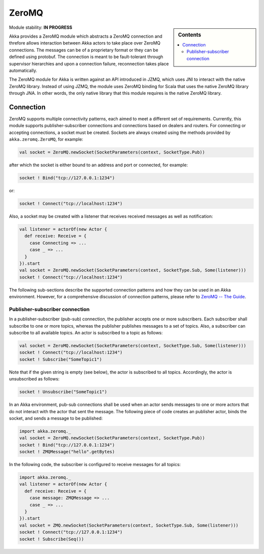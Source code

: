 
.. _zeromq-module:

ZeroMQ
======

.. sidebar:: Contents

   .. contents:: :local:

Module stability: **IN PROGRESS**

Akka provides a ZeroMQ module which abstracts a ZeroMQ connection and threfore allows interaction between Akka actors to take place over ZeroMQ connections. The messages can be of a proprietary format or they can be defined using protobuf. The connection is meant to be fault-tolerant through supervisor hierarchies and upon a connection failure, reconnection takes place automatically.

The ZeroMQ module for Akka is written against an API introduced in JZMQ, which uses JNI to interact with the native ZeroMQ library. Instead of using JZMQ, the module uses ZeroMQ binding for Scala that uses the native ZeroMQ library through JNA. In other words, the only native library that this module requires is the native ZeroMQ library. 

Connection
----------

ZeroMQ supports multiple connectivity patterns, each aimed to meet a different set of requirements. Currently, this module supports publisher-subscriber connections and connections based on dealers and routers. For connecting or accepting connections, a socket must be created. Sockets are always created using the methods provided by ``akka.zeromq.ZeroMQ``, for example:

.. code-block:: scala

  val socket = ZeroMQ.newSocket(SocketParameters(context, SocketType.Pub))

after which the socket is either bound to an address and port or connected, for example:

.. code-block:: scala
  
  socket ! Bind("tcp://127.0.0.1:1234")

or:

.. code-block:: scala

  socket ! Connect("tcp://localhost:1234")

Also, a socket may be created with a listener that receives received messages as well as notification:

.. code-block:: scala

  val listener = actorOf(new Actor {
    def receive: Receive = {
      case Connecting => ...
      case _ => ...
    }
  }).start
  val socket = ZeroMQ.newSocket(SocketParameters(context, SocketType.Sub, Some(listener)))
  socket ! Connect("tcp://localhost:1234")

The following sub-sections describe the supported connection patterns and how they can be used in an Akka environment. However, for a comprehensive discussion of connection patterns, please refer to `ZeroMQ -- The Guide <http://zguide.zeromq.org/page:all>`_.

Publisher-subscriber connection
^^^^^^^^^^^^^^^^^^^^^^^^^^^^^^^

In a publisher-subscriber (pub-sub) connection, the publisher accepts one or more subscribers. Each subscriber shall subscribe to one or more topics, whereas the publisher publishes messages to a set of topics. Also, a subscriber can subscribe to all available topics. An actor is subscribed to a topic as follows:

.. code-block:: scala

  val socket = ZeroMQ.newSocket(SocketParameters(context, SocketType.Sub, Some(listener)))
  socket ! Connect("tcp://localhost:1234")
  socket ! Subscribe("SomeTopic1")

Note that if the given string is empty (see below), the actor is subscribed to all topics. Accordingly, the actor is unsubscribed as follows:

.. code-block:: scala

  socket ! Unsubscribe("SomeTopic1")

In an Akka environment, pub-sub connections shall be used when an actor sends messages to one or more actors that do not interact with the actor that sent the message. The following piece of code creates an publisher actor, binds the socket, and sends a message to be published:

.. code-block:: scala

  import akka.zeromq._
  val socket = ZeroMQ.newSocket(SocketParameters(context, SocketType.Pub))
  socket ! Bind("tcp://127.0.0.1:1234")
  socket ! ZMQMessage("hello".getBytes)

In the following code, the subscriber is configured to receive messages for all topics:

.. code-block:: scala

  import akka.zeromq._
  val listener = actorOf(new Actor {
    def receive: Receive = {
      case message: ZMQMessage => ...
      case _ => ...
    }
  }).start
  val socket = ZMQ.newSocket(SocketParameters(context, SocketType.Sub, Some(listener)))
  socket ! Connect("tcp://127.0.0.1:1234")
  socket ! Subscribe(Seq())
